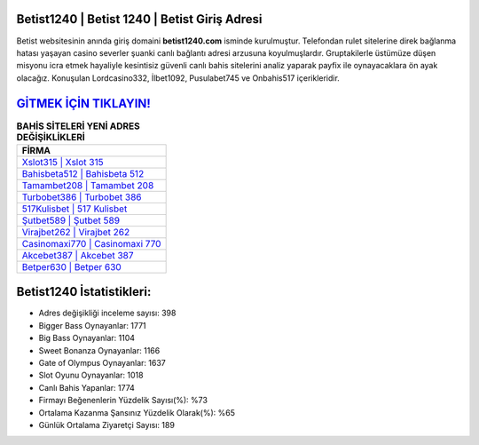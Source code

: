 ﻿Betist1240 | Betist 1240 | Betist Giriş Adresi
===================================

.. image:: images/betist-giris.jpg
   :width: 600
   
Betist websitesinin anında giriş domaini **betist1240.com** isminde kurulmuştur. Telefondan rulet sitelerine direk bağlanma hatası yaşayan casino severler şuanki canlı bağlantı adresi arzusuna koyulmuşlardır. Gruptakilerle üstümüze düşen misyonu icra etmek hayaliyle kesintisiz güvenli canlı bahis sitelerini analiz yaparak payfix ile oynayacaklara ön ayak olacağız. Konuşulan Lordcasino332, İlbet1092, Pusulabet745 ve Onbahis517 içerikleridir.

`GİTMEK İÇİN TIKLAYIN! <https://cutt.ly/QwVVg2Vk>`_
==============

.. list-table:: **BAHİS SİTELERİ YENİ ADRES DEĞİŞİKLİKLERİ**
   :widths: 100
   :header-rows: 1

   * - FİRMA
   * - `Xslot315 | Xslot 315 <xslot315-xslot-315-xslot-giris-adresi.html>`_
   * - `Bahisbeta512 | Bahisbeta 512 <bahisbeta512-bahisbeta-512-bahisbeta-giris-adresi.html>`_
   * - `Tamambet208 | Tamambet 208 <tamambet208-tamambet-208-tamambet-giris-adresi.html>`_	 
   * - `Turbobet386 | Turbobet 386 <turbobet386-turbobet-386-turbobet-giris-adresi.html>`_	 
   * - `517Kulisbet | 517 Kulisbet <517kulisbet-517-kulisbet-kulisbet-giris-adresi.html>`_ 
   * - `Şutbet589 | Şutbet 589 <sutbet589-sutbet-589-sutbet-giris-adresi.html>`_
   * - `Virajbet262 | Virajbet 262 <virajbet262-virajbet-262-virajbet-giris-adresi.html>`_	 
   * - `Casinomaxi770 | Casinomaxi 770 <casinomaxi770-casinomaxi-770-casinomaxi-giris-adresi.html>`_
   * - `Akcebet387 | Akcebet 387 <akcebet387-akcebet-387-akcebet-giris-adresi.html>`_
   * - `Betper630 | Betper 630 <betper630-betper-630-betper-giris-adresi.html>`_
	 
Betist1240 İstatistikleri:
===================================	 
* Adres değişikliği inceleme sayısı: 398
* Bigger Bass Oynayanlar: 1771
* Big Bass Oynayanlar: 1104
* Sweet Bonanza Oynayanlar: 1166
* Gate of Olympus Oynayanlar: 1637
* Slot Oyunu Oynayanlar: 1018
* Canlı Bahis Yapanlar: 1774
* Firmayı Beğenenlerin Yüzdelik Sayısı(%): %73
* Ortalama Kazanma Şansınız Yüzdelik Olarak(%): %65
* Günlük Ortalama Ziyaretçi Sayısı: 189
